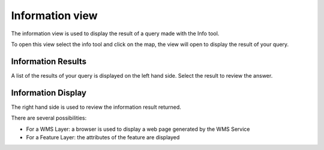 Information view
################

The information view is used to display the result of a query made with the Info tool.

To open this view select the info tool and click on the map, the view will open to display the
result of your query.

.. figure:: /images/information_view/InfoView.png
   :align: center
   :alt: 

Information Results
~~~~~~~~~~~~~~~~~~~

A list of the results of your query is displayed on the left hand side. Select the result to review
the answer.

Information Display
~~~~~~~~~~~~~~~~~~~

The right hand side is used to review the information result returned.

There are several possibilities:

-  For a WMS Layer: a browser is used to display a web page generated by the WMS Service
-  For a Feature Layer: the attributes of the feature are displayed


